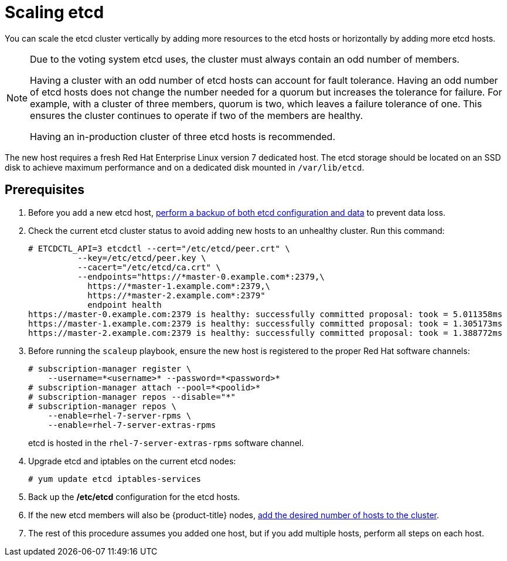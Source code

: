 ////
Scaling etcd

Module included in the following assemblies:

* admin_guide/assembly_replace-master-host.adoc
////

[id='scaling-etcd_{context}']
= Scaling etcd

You can scale the etcd cluster vertically by adding more resources to the etcd
hosts or horizontally by adding more etcd hosts.

[NOTE]
====
Due to the voting system etcd uses, the cluster must always contain an odd
number of members.

Having a cluster with an odd number of etcd hosts can account for fault
tolerance. Having an odd number of etcd hosts does not change the number needed
for a quorum but increases the tolerance for failure. For example, with a
cluster of three members, quorum is two, which leaves a failure tolerance of
one. This ensures the cluster continues to operate if two of the members are
healthy.

Having an in-production cluster of three etcd hosts is recommended.
====

The new host requires a fresh Red Hat Enterprise Linux version 7 dedicated host.
The etcd storage should be located on an SSD disk to achieve maximum performance
and on a dedicated disk mounted in `/var/lib/etcd`.

[discrete]
== Prerequisites

. Before you add a new etcd host,
xref:../day_two_guide/environment_backup.adoc#backing-up-etcd_environment-backup[perform a backup of both etcd
configuration and data] to prevent data loss.

. Check the current etcd cluster status to avoid adding new hosts to an
unhealthy cluster.
Run this command:
+
----
# ETCDCTL_API=3 etcdctl --cert="/etc/etcd/peer.crt" \
          --key=/etc/etcd/peer.key \
          --cacert="/etc/etcd/ca.crt" \
          --endpoints="https://*master-0.example.com*:2379,\
            https://*master-1.example.com*:2379,\
            https://*master-2.example.com*:2379"
            endpoint health
https://master-0.example.com:2379 is healthy: successfully committed proposal: took = 5.011358ms
https://master-1.example.com:2379 is healthy: successfully committed proposal: took = 1.305173ms
https://master-2.example.com:2379 is healthy: successfully committed proposal: took = 1.388772ms
----

. Before running the `scaleup` playbook, ensure the new host is registered to
the proper Red Hat software channels:
+
----
# subscription-manager register \
    --username=*<username>* --password=*<password>*
# subscription-manager attach --pool=*<poolid>*
# subscription-manager repos --disable="*"
# subscription-manager repos \
    --enable=rhel-7-server-rpms \
    --enable=rhel-7-server-extras-rpms
----
+
etcd is hosted in the `rhel-7-server-extras-rpms` software channel.
. Upgrade etcd and iptables on the current etcd nodes:
+
----
# yum update etcd iptables-services
----
. Back up the */etc/etcd* configuration for the etcd hosts.
. If the new etcd members will also be {product-title} nodes,
xref:../install_config/adding_hosts_to_existing_cluster.adoc#install-config-adding-hosts-to-cluster[add
the desired number of hosts to the cluster].
. The rest of this procedure assumes you added one host, but if you add
multiple hosts, perform all steps on each host.
